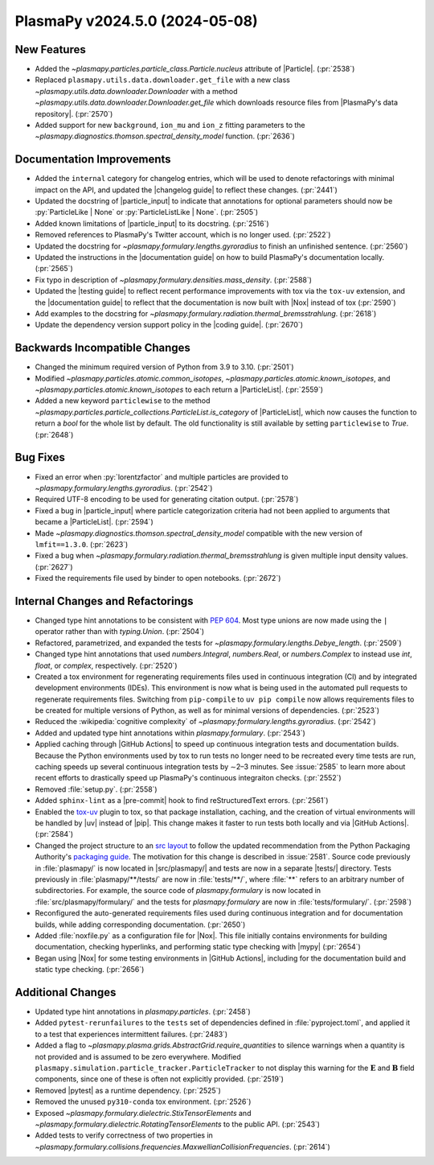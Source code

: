 PlasmaPy v2024.5.0 (2024-05-08)
===============================

New Features
------------

- Added the `~plasmapy.particles.particle_class.Particle.nucleus` attribute of
  |Particle|. (:pr:`2538`)
- Replaced ``plasmapy.utils.data.downloader.get_file`` with a
  new class `~plasmapy.utils.data.downloader.Downloader` with a
  method `~plasmapy.utils.data.downloader.Downloader.get_file` which
  downloads resource files from |PlasmaPy's data repository|. (:pr:`2570`)
- Added support for new ``background``, ``ion_mu`` and ``ion_z`` fitting
  parameters to the `~plasmapy.diagnostics.thomson.spectral_density_model`
  function. (:pr:`2636`)


Documentation Improvements
--------------------------

- Added the ``internal`` category for changelog entries, which will be used to
  denote
  refactorings with minimal impact on the API, and updated the |changelog
  guide| to
  reflect these changes. (:pr:`2441`)
- Updated the docstring of |particle_input| to indicate that annotations
  for optional parameters should now be :py:`ParticleLike | None` or
  :py:`ParticleListLike | None`. (:pr:`2505`)
- Added known limitations of |particle_input| to its docstring. (:pr:`2516`)
- Removed references to PlasmaPy's Twitter account, which is no longer used.
  (:pr:`2522`)
- Updated the docstring for `~plasmapy.formulary.lengths.gyroradius` to finish
  an unfinished sentence. (:pr:`2560`)
- Updated the instructions in the |documentation guide| on how to build
  PlasmaPy's documentation locally. (:pr:`2565`)
- Fix typo in description of `~plasmapy.formulary.densities.mass_density`.
  (:pr:`2588`)
- Updated the |testing guide| to reflect recent performance improvements with
  tox
  via the ``tox-uv`` extension, and the |documentation guide| to reflect that
  the
  documentation is now built with |Nox| instead of tox (:pr:`2590`)
- Add examples to the docstring for
  `~plasmapy.formulary.radiation.thermal_bremsstrahlung`. (:pr:`2618`)
- Update the dependency version support policy in the |coding guide|.
  (:pr:`2670`)


Backwards Incompatible Changes
------------------------------

- Changed the minimum required version of Python from 3.9 to 3.10. (:pr:`2501`)
- Modified `~plasmapy.particles.atomic.common_isotopes`,
  `~plasmapy.particles.atomic.known_isotopes`,
  and `~plasmapy.particles.atomic.known_isotopes` to each return a
  |ParticleList|. (:pr:`2559`)
- Added a new keyword ``particlewise`` to the method
  `~plasmapy.particles.particle_collections.ParticleList.is_category` of
  |ParticleList|,
  which now causes the function to return a `bool` for the whole list by
  default.  The old functionality is still available
  by setting ``particlewise`` to `True`. (:pr:`2648`)


Bug Fixes
---------

- Fixed an error when :py:`lorentzfactor` and multiple particles are provided
  to `~plasmapy.formulary.lengths.gyroradius`. (:pr:`2542`)
- Required UTF-8 encoding to be used for generating citation output.
  (:pr:`2578`)
- Fixed a bug in |particle_input| where particle categorization criteria
  had not been applied to arguments that became a |ParticleList|. (:pr:`2594`)
- Made `~plasmapy.diagnostics.thomson.spectral_density_model` compatible with
  the
  new version of ``lmfit==1.3.0``. (:pr:`2623`)
- Fixed a bug when `~plasmapy.formulary.radiation.thermal_bremsstrahlung`
  is given multiple input density values. (:pr:`2627`)
- Fixed the requirements file used by binder to open notebooks. (:pr:`2672`)


Internal Changes and Refactorings
---------------------------------

- Changed type hint annotations to be consistent with :pep:`604`. Most type
  unions are now made using the ``|`` operator rather than with
  `typing.Union`. (:pr:`2504`)
- Refactored, parametrized, and expanded the tests
  for `~plasmapy.formulary.lengths.Debye_length`. (:pr:`2509`)
- Changed type hint annotations that used `numbers.Integral`, `numbers.Real`,
  or `numbers.Complex` to instead use `int`, `float`, or `complex`,
  respectively. (:pr:`2520`)
- Created a tox environment for regenerating requirements files used
  in continuous integration (CI) and by integrated development environments
  (IDEs). This environment is now what is being used in the automated pull
  requests to regenerate requirements files. Switching from ``pip-compile``
  to ``uv pip compile`` now allows requirements files to be created for
  multiple
  versions of Python, as well as for minimal versions of dependencies.
  (:pr:`2523`)
- Reduced the :wikipedia:`cognitive complexity`
  of `~plasmapy.formulary.lengths.gyroradius`. (:pr:`2542`)
- Added and updated type hint annotations within `plasmapy.formulary`.
  (:pr:`2543`)
- Applied caching through |GitHub Actions| to speed up continuous
  integration tests and documentation builds. Because the Python environments
  used
  by tox to run tests no longer need to be recreated every time tests are
  run,
  caching speeds up several continuous integration tests by ∼2–3 minutes.
  See :issue:`2585` to learn more about recent efforts to drastically
  speed up PlasmaPy's continuous integraiton checks. (:pr:`2552`)
- Removed :file:`setup.py`. (:pr:`2558`)
- Added ``sphinx-lint`` as a |pre-commit| hook to find
  reStructuredText errors. (:pr:`2561`)
- Enabled the `tox-uv <https://github.com/tox-dev/tox-uv>`_ plugin to tox,
  so that package installation, caching, and the creation of virtual
  environments will
  be handled by |uv| instead of |pip|. This change makes it faster to run
  tests both locally and via |GitHub Actions|. (:pr:`2584`)
- Changed the project structure to an `src
  layout
  <https://packaging.python.org/en/latest/discussions/src-layout-vs-flat-layout/>`__
  to follow the updated recommendation from the Python Packaging
  Authority's `packaging guide <https://packaging.python.org/>`__. The
  motivation for this change is described in :issue:`2581`. Source code
  previously in :file:`plasmapy/` is now located in |src/plasmapy/| and
  tests are now in a separate |tests/| directory. Tests previously in
  :file:`plasmapy/**/tests/` are now in :file:`tests/**/`, where
  :file:`**` refers to an arbitrary number of subdirectories. For example,
  the source code of `plasmapy.formulary` is now located in
  :file:`src/plasmapy/formulary/` and the tests for `plasmapy.formulary`
  are now in :file:`tests/formulary/`. (:pr:`2598`)
- Reconfigured the auto-generated requirements files used during continuous
  integration
  and for documentation builds, while adding corresponding documentation.
  (:pr:`2650`)
- Added :file:`noxfile.py` as a configuration file for |Nox|. This file
  initially contains
  environments for building documentation, checking hyperlinks, and performing
  static
  type checking with |mypy| (:pr:`2654`)
- Began using |Nox| for some testing environments in |GitHub Actions|,
  including for the
  documentation build and static type checking. (:pr:`2656`)


Additional Changes
------------------

- Updated type hint annotations in `plasmapy.particles`. (:pr:`2458`)
- Added ``pytest-rerunfailures`` to the ``tests`` set of dependencies
  defined in :file:`pyproject.toml`, and applied it to a test that
  experiences intermittent failures. (:pr:`2483`)
- Added a flag to `~plasmapy.plasma.grids.AbstractGrid.require_quantities`
  to silence warnings when a quantity is not provided and is assumed to be
  zero everywhere. Modified
  ``plasmapy.simulation.particle_tracker.ParticleTracker`` to
  not display this warning for the :math:`\mathbf{E}` and :math:`\mathbf{B}`
  field components, since one of these is often not explicitly provided.
  (:pr:`2519`)
- Removed |pytest| as a runtime dependency. (:pr:`2525`)
- Removed the unused ``py310-conda`` tox environment. (:pr:`2526`)
- Exposed `~plasmapy.formulary.dielectric.StixTensorElements`
  and `~plasmapy.formulary.dielectric.RotatingTensorElements`
  to the public API. (:pr:`2543`)
- Added tests to verify correctness of two properties
  in
  `~plasmapy.formulary.collisions.frequencies.MaxwellianCollisionFrequencies`.
  (:pr:`2614`)
